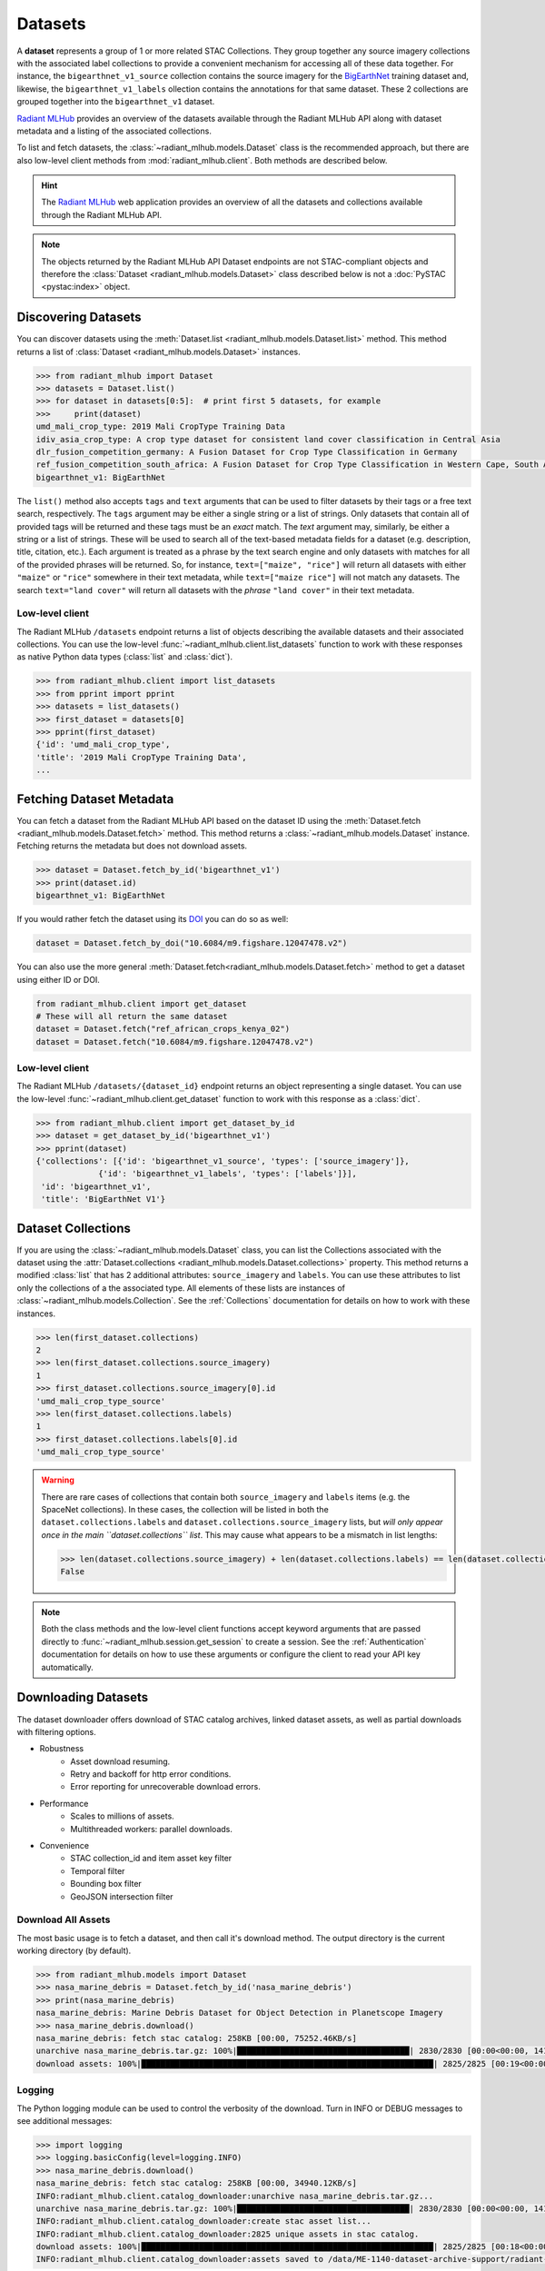 Datasets
========

A **dataset** represents a group of 1 or more related STAC Collections. They
group together any source imagery collections with the associated label
collections to provide a convenient mechanism for accessing all of these data
together. For instance, the ``bigearthnet_v1_source`` collection contains the
source imagery for the `BigEarthNet <http://bigearth.net/>`_ training dataset
and, likewise, the ``bigearthnet_v1_labels`` ollection contains the
annotations for that same dataset. These 2 collections are grouped together
into the ``bigearthnet_v1`` dataset.

`Radiant MLHub <https://mlhub.earth/>`_ provides an overview of the datasets
available through the Radiant MLHub API along with dataset metadata and a
listing of the associated collections.

To list and fetch datasets, the :class:`~radiant_mlhub.models.Dataset` class is
the recommended approach, but there are also low-level client methods from
:mod:`radiant_mlhub.client`. Both methods are described below.

.. hint::
    The `Radiant MLHub <https://mlhub.earth/>`_ web application provides an
    overview of all the datasets and collections available through the Radiant
    MLHub API.

.. note::
    The objects returned by the Radiant MLHub API Dataset endpoints are not
    STAC-compliant objects and therefore the
    :class:`Dataset <radiant_mlhub.models.Dataset>` class described below is not
    a :doc:`PySTAC <pystac:index>` object.

Discovering Datasets
++++++++++++++++++++

You can discover datasets using the
:meth:`Dataset.list <radiant_mlhub.models.Dataset.list>` method. This method
returns a list of :class:`Dataset <radiant_mlhub.models.Dataset>` instances.

.. code-block:: python

    >>> from radiant_mlhub import Dataset
    >>> datasets = Dataset.list()
    >>> for dataset in datasets[0:5]:  # print first 5 datasets, for example
    >>>     print(dataset)
    umd_mali_crop_type: 2019 Mali CropType Training Data
    idiv_asia_crop_type: A crop type dataset for consistent land cover classification in Central Asia
    dlr_fusion_competition_germany: A Fusion Dataset for Crop Type Classification in Germany
    ref_fusion_competition_south_africa: A Fusion Dataset for Crop Type Classification in Western Cape, South Africa
    bigearthnet_v1: BigEarthNet

The ``list()`` method also accepts ``tags`` and ``text`` arguments that can be
used to filter datasets by their tags or a free text search, respectively. The
``tags`` argument may be either a single string or a list of strings. Only
datasets that contain all of provided tags will be returned and these tags must
be an `exact` match. The `text` argument may, similarly, be either a string or
a list of strings. These will be used to search all of the text-based metadata
fields for a dataset (e.g. description, title, citation, etc.). Each argument
is treated as a phrase by the text search engine and only datasets with matches
for all of the provided phrases will be returned. So, for instance,
``text=["maize", "rice"]`` will return all datasets with either ``"maize"`` or
``"rice"`` somewhere in their text metadata, while ``text=["maize rice"]`` will
not match any datasets. The search ``text="land cover"`` will return all
datasets with the `phrase` ``"land cover"`` in their text metadata.

Low-level client
----------------

The Radiant MLHub ``/datasets`` endpoint returns a list of objects describing
the available datasets and their associated collections. You can use the
low-level :func:`~radiant_mlhub.client.list_datasets` function to work with
these responses as native Python data types (:class:`list` and :class:`dict`).

.. code-block:: python

    >>> from radiant_mlhub.client import list_datasets
    >>> from pprint import pprint
    >>> datasets = list_datasets()
    >>> first_dataset = datasets[0]
    >>> pprint(first_dataset)
    {'id': 'umd_mali_crop_type',
    'title': '2019 Mali CropType Training Data',
    ...

Fetching Dataset Metadata
+++++++++++++++++++++++++

You can fetch a dataset from the Radiant MLHub API based on the dataset ID using the :meth:`Dataset.fetch <radiant_mlhub.models.Dataset.fetch>`
method. This method returns a :class:`~radiant_mlhub.models.Dataset` instance.
Fetching returns the metadata but does not download assets.

.. code-block:: python

    >>> dataset = Dataset.fetch_by_id('bigearthnet_v1')
    >>> print(dataset.id)
    bigearthnet_v1: BigEarthNet

If you would rather fetch the dataset using its `DOI <https://www.doi.org/>`__
you can do so as well:

.. code-block:: python

    dataset = Dataset.fetch_by_doi("10.6084/m9.figshare.12047478.v2")

You can also use the more general :meth:`Dataset.fetch<radiant_mlhub.models.Dataset.fetch>` method to get a dataset using either ID or DOI.

.. code-block:: python

    from radiant_mlhub.client import get_dataset
    # These will all return the same dataset
    dataset = Dataset.fetch("ref_african_crops_kenya_02")
    dataset = Dataset.fetch("10.6084/m9.figshare.12047478.v2")

Low-level client
----------------

The Radiant MLHub ``/datasets/{dataset_id}`` endpoint returns an object
representing a single dataset. You can use the low-level
:func:`~radiant_mlhub.client.get_dataset` function to work with this response
as a :class:`dict`.

.. code-block:: python

    >>> from radiant_mlhub.client import get_dataset_by_id
    >>> dataset = get_dataset_by_id('bigearthnet_v1')
    >>> pprint(dataset)
    {'collections': [{'id': 'bigearthnet_v1_source', 'types': ['source_imagery']},
                 {'id': 'bigearthnet_v1_labels', 'types': ['labels']}],
     'id': 'bigearthnet_v1',
     'title': 'BigEarthNet V1'}

Dataset Collections
+++++++++++++++++++

If you are using the :class:`~radiant_mlhub.models.Dataset` class, you can list the Collections associated with the dataset using the
:attr:`Dataset.collections <radiant_mlhub.models.Dataset.collections>` property. This method returns a modified :class:`list` that has
2 additional attributes: ``source_imagery`` and ``labels``. You can use these attributes to list only the collections of a the associated type.
All elements of these lists are instances of :class:`~radiant_mlhub.models.Collection`. See the :ref:`Collections` documentation for
details on how to work with these instances.

.. code-block:: python

    >>> len(first_dataset.collections)
    2
    >>> len(first_dataset.collections.source_imagery)
    1
    >>> first_dataset.collections.source_imagery[0].id
    'umd_mali_crop_type_source'
    >>> len(first_dataset.collections.labels)
    1
    >>> first_dataset.collections.labels[0].id
    'umd_mali_crop_type_source'

.. warning::

    There are rare cases of collections that contain both ``source_imagery``
    and ``labels`` items (e.g. the SpaceNet collections). In these cases, the
    collection will be listed in both the ``dataset.collections.labels`` and
    ``dataset.collections.source_imagery`` lists, but *will only appear once in
    the main ``dataset.collections`` list*. This may cause what appears to be a
    mismatch in list lengths:

    .. code-block:: python

        >>> len(dataset.collections.source_imagery) + len(dataset.collections.labels) == len(dataset.collections)
        False

.. note::

    Both the class methods and the low-level client functions
    accept keyword arguments that are passed directly to
    :func:`~radiant_mlhub.session.get_session` to create a session. See the
    :ref:`Authentication` documentation for details on how to use these
    arguments or configure the client to read your API key automatically.

Downloading Datasets
++++++++++++++++++++

The dataset downloader offers download of STAC catalog archives, linked
dataset assets, as well as partial downloads with filtering options.

* Robustness
    * Asset download resuming.
    * Retry and backoff for http error conditions.
    * Error reporting for unrecoverable download errors.
* Performance
    * Scales to millions of assets.
    * Multithreaded workers: parallel downloads.
* Convenience
    * STAC collection_id and item asset key filter
    * Temporal filter
    * Bounding box filter
    * GeoJSON intersection filter

Download All Assets
-------------------

The most basic usage is to fetch a dataset, and then call it's download method.
The output directory is the current working directory (by default).

.. code-block:: python

    >>> from radiant_mlhub.models import Dataset
    >>> nasa_marine_debris = Dataset.fetch_by_id('nasa_marine_debris')
    >>> print(nasa_marine_debris)
    nasa_marine_debris: Marine Debris Dataset for Object Detection in Planetscope Imagery
    >>> nasa_marine_debris.download()
    nasa_marine_debris: fetch stac catalog: 258KB [00:00, 75252.46KB/s]                                                     
    unarchive nasa_marine_debris.tar.gz: 100%|████████████████████████████████████| 2830/2830 [00:00<00:00, 14185.00it/s]
    download assets: 100%|█████████████████████████████████████████████████████████████| 2825/2825 [00:19<00:00, 145.36it/s]

Logging
-------

The Python logging module can be used to control the verbosity of the download. Turn in INFO or DEBUG messages to see additional messages:

.. code-block:: python

    >>> import logging
    >>> logging.basicConfig(level=logging.INFO)
    >>> nasa_marine_debris.download()
    nasa_marine_debris: fetch stac catalog: 258KB [00:00, 34940.12KB/s]                                                     
    INFO:radiant_mlhub.client.catalog_downloader:unarchive nasa_marine_debris.tar.gz...
    unarchive nasa_marine_debris.tar.gz: 100%|████████████████████████████████████| 2830/2830 [00:00<00:00, 14191.09it/s]
    INFO:radiant_mlhub.client.catalog_downloader:create stac asset list...
    INFO:radiant_mlhub.client.catalog_downloader:2825 unique assets in stac catalog.
    download assets: 100%|█████████████████████████████████████████████████████████████| 2825/2825 [00:18<00:00, 152.37it/s]
    INFO:radiant_mlhub.client.catalog_downloader:assets saved to /data/ME-1140-dataset-archive-support/radiant-mlhub/examples/nasa_marine_debris

Output Directory
----------------

The output directory is by default, the current working directory. The
``output_dir`` parameter takes a ``str`` or ```pathlib.Path``. It will be
created if it does not exist.

.. code-block:: python

    # output_dir as string
    nasa_marine_debris.download(output_dir='/tmp')

    # output_dir as Path object
    from pathlib import Path
    nasa_marine_debris.download(output_dir=Path.home() / 'my_projects' / 'ml_datasets')

Large Dataset Performance
-------------------------

Let's try a bit larger dataset (tens of thousands of assets). After downloading
the complete dataset, we'll explore all of the options for filtering assets.
Filtering lets you limit the items and assets to those you are interested in
prior to downloading.

This download example was run on a compute-optimized 16-core virtual machine in
the MS Azure West-Europe region. You would likely experience slower download
performance on your machine, depending on number of cores and network
bandwidth.

.. code-block:: python

    >>> sen12floods = Dataset.fetch_by_id('sen12floods')
    >>> %%time
    >>> sen12floods.download()
    sen12floods: fetch stac catalog: 2060KB [00:00, 127699.36KB/s]                                                          
    INFO:radiant_mlhub.client.catalog_downloader:unarchive sen12floods.tar.gz...
    unarchive sen12floods.tar.gz: 100%|█████████████████████████████████████████| 22278/22278 [00:01<00:00, 14239.53it/s]
    INFO:radiant_mlhub.client.catalog_downloader:create stac asset list...
    INFO:radiant_mlhub.client.catalog_downloader:39063 unique assets in stac catalog.
    download assets: 100%|███████████████████████████████████████████████████████████| 39063/39063 [06:26<00:00, 101.06it/s]
    INFO:radiant_mlhub.client.catalog_downloader:assets saved to /data/ME-1140-dataset-archive-support/radiant-mlhub/examples/sen12floods

    CPU times: user 11min 44s, sys: 2min 15s, total: 14min
    Wall time: 6min 40s

15GB of assets were downloaded into the ``sen12floods/`` directory.
You may not necessarily want to download all of the assets in a dataset.
In the following sections, all the filtering options are explained.

.. hint::

    Download filters may be freely combined, except ``bbox`` and ``intersects``
    which are independent options.

Filter by Collection and Asset Keys
-----------------------------------

To download only the specified STAC collection ids and STAC item asset keys,
create a dictionary in this format and pass it to the ``collection_filter``
parameter:

``{ collection_id1: [ asset_key1, asset_key2, ...], collection_id2: [asset_key1, asset_key2, ...] , ... }``

For example, using the ``sen12floods`` dataset, if we only wanted to download
four bands of the source imagery:

.. code-block:: python

    my_filter = dict(
        sen12floods_s2_source=['B02', 'B03', 'B04', 'B08'],   # Red, Green, Blue, NIR
        sen12floods_s2_labels=['labels', 'documentation'], 
    )
    sen12floods.download(collection_filter=my_filter)


Filter by Temporal Range
------------------------

To download only STAC assets within a temporal range, use ``datetime`` parameter
to specify a datetime range (tuple of ``datetime`` objects), or a single day (single
``datetime`` object).

.. code-block:: python

    from dateutil.parser import parse
    my_start_date=parse("2019-04-01T00:00:00+0000")
    my_end_date=parse("2019-04-07T00:00:00+0000")
    sen12floods.download(datetime=(my_start_date, my_end_date))

Filter by Bounding Box
-------------------------------------

To download only STAC assets with a spatial bounding box, use the ``bbox``
parameter to specify a bounding box in lat/lng (CRS EPSG:4326). This performs a
spatial intersection test with each STAC item's bounding box.

.. code-block:: python

    my_bbox = [-13.278254, 8.447033,
               -13.231551, 8.493532]
    sen12floods.download(bbox=my_bbox)

.. hint::
    The ``bbox`` filter may not be used with the ``intersects`` filter (use one
    or the other).

Filter by GeoJSON Area of Interest
----------------------------------

To download only STAC assets within an area of interest, use the ``intersects``
parameter. This performs a spatial intersection test with each STAC item's
bounding box.

.. code-block:: python

    import json
    my_geojson = json.loads(
        """
        {
            "type": "Feature",
            "geometry": {
                "type": "Polygon",
                "coordinates": [
                    [
                        [
                            -13.278048,
                            8.493532
                        ],
                        [
                            -13.278254,
                            8.447241
                        ],
                        [
                            -13.231762,
                            8.447033
                        ],
                        [
                            -13.231551,
                            8.493323
                        ],
                        [
                            -13.278048,
                            8.493532
                        ]
                    ]
                ]           
            }
        }
        """
    )
    sen12floods.download(intersects=my_geojson)

.. hint::

   The ``intersects`` filter may not be used with the ``bbox`` filter (use one or the other).


STAC Catalog Only download
--------------------------

If you want to inspect the STAC catalog or write your own download client for
the assets just pass the ``catalog_only`` option to the download method:

.. code-block:: python

    >>> sen12floods.download(catalog_only=True)
    sen12floods: fetch stac catalog: 2060KB [00:00, 127903.52KB/s]                                                          
    INFO:radiant_mlhub.client.catalog_downloader:unarchive sen12floods.tar.gz...
    unarchive sen12floods.tar.gz: 100%|█████████████████████████████████████████| 22278/22278 [00:01<00:00, 14284.65it/s]
    INFO:radiant_mlhub.client.catalog_downloader:catalog saved to /data/ME-1140-dataset-archive-support/radiant-mlhub/examples/sen12floods

Error reporting
---------------

Any unrecoverable download errors will be logged to ``{output_dir}/err_report.csv``
and a Python exception will be raised.

Appendix: Filesystem Layout of Downloads
----------------------------------------

STAC archive file:

    ``{output_dir}/{dataset_id}.tar.gz``

Unarchived STAC catalog:

    ``{output_dir}/{dataset_id}/catalog.json``

Collection, Item and Asset layout:

    ``{output_dir}/{dataset_id}/{collection_id}/{item_id}/{asset_key}.{ext}``

Common Assets, ex: documentation.pdf are saved into a _common directory instead of duplicating them for many items:

    ``{output_dir}/{dataset_id}/_common/{asset_key}.{ext}``

Asset Database:

    ``{output_dir}/{dataset_id}/mlhub_stac_assets.db``

.. hint::
    The ``mlhub_stac_assets.db`` file is an artifact which may be safely deleted to free up disk space.
